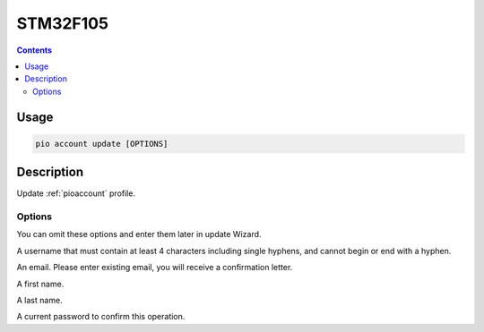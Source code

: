 
.. _st_stm32f105:

STM32F105
==================

.. contents::

Usage
-----

.. code-block:: bash

    pio account update [OPTIONS]

Description
-----------

Update :ref:`pioaccount` profile.

Options
~~~~~~~

You can omit these options and enter them later in update Wizard.

.. program:: pio account register

.. option::
    --username, -u

A username that must contain at least 4 characters including single hyphens, and cannot
begin or end with a hyphen.

.. option::
    --email, -e

An email. Please enter existing email, you will receive a confirmation letter.

.. option::
    --firstname

A first name.

.. option::
    --lastname

A last name.

.. option::
    --current-password

A current password to confirm this operation.
